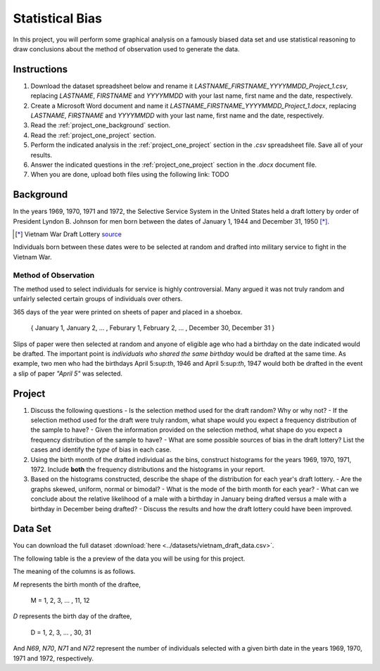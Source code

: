 ================
Statistical Bias
================

In this project, you will perform some graphical analysis on a famously biased data set and use statistical reasoning to draw conclusions about the method of observation used to generate the data.

Instructions
============

1. Download the dataset spreadsheet below and rename it `LASTNAME_FIRSTNAME_YYYYMMDD_Project_1.csv`, replacing `LASTNAME`, `FIRSTNAME` and `YYYYMMDD` with your last name, first name and the date, respectively.
2. Create a Microsoft Word document and name it `LASTNAME_FIRSTNAME_YYYYMMDD_Project_1.docx`, replacing `LASTNAME`, `FIRSTNAME` and `YYYYMMDD` with your last name, first name and the date, respectively.
3. Read the :ref:`project_one_background` section.
4. Read the :ref:`project_one_project` section.
5. Perform the indicated analysis in the :ref:`project_one_project` section in the *.csv* spreadsheet file. Save all of your results. 
6. Answer the indicated questions in the :ref:`project_one_project` section in the *.docx* document file.
7. When you are done, upload both files using the following link: TODO 
   
.. _project_one_background:

Background
==========

In the years 1969, 1970, 1971 and 1972, the Selective Service System in the United States held a draft lottery by order of President Lyndon B. Johnson for men born between the dates of January 1, 1944 and December 31, 1950 [*]_. 

.. [*] Vietnam War Draft Lottery
    `source <https://en.wikipedia.org/wiki/Draft_lottery_(1969)>`_

Individuals born between these dates were to be selected at random and drafted into military service to fight in the Vietnam War.

Method of Observation
---------------------

The method used to select individuals for service is highly controversial. Many argued it was not truly random and unfairly selected certain groups of individuals over others. 

365 days of the year were printed on sheets of paper and placed in a shoebox.

    { January 1, January 2, ... , Feburary 1, February 2, ... , December 30, December 31 }

Slips of paper were then selected at random and anyone of eligible age who had a birthday on the date indicated would be drafted. The important point is *individuals who shared the same birthday* would be drafted at the same time. As example, two men who had the birthdays April 5:sup:`th`, 1946 and April 5:sup:`th`, 1947 would both be drafted in the event a slip of paper *"April 5"* was selected.

.. _project_one_project:

Project
=======

1. Discuss the following questions
   - Is the selection method used for the draft random? Why or why not?
   - If the selection method used for the draft were truly random, what shape would you expect a frequency distribution of the sample to have? 
   - Given the information provided on the selection method, what shape do you expect a frequency distribution of the sample to have?
   - What are some possible sources of bias in the draft lottery? List the cases and identify the *type* of bias in each case.
2. Using the birth month of the drafted individual as the bins, construct histograms for the years 1969, 1970, 1971, 1972. Include **both** the frequency distributions and the histograms in your report. 
3. Based on the histograms constructed, describe the shape of the distribution for each year's draft lottery. 
   - Are the graphs skewed, uniform, normal or bimodal?
   - What is the mode of the birth month for each year?
   - What can we conclude about the relative likelihood of a male with a birthday in January being drafted versus a male with a birthday in December being drafted?
   - Discuss the results and how the draft lottery could have been improved. 

.. _project_one_data:

Data Set
========

You can download the full dataset :download:`here <../datasets/vietnam_draft_data.csv>`.

The following table is the a preview of the data you will be using for this project. 

.. csv-table:: Vietnam Draft Lottery Data
   :file: ../datasets/previews/vietnam_draft_data_preview.csv

The meaning of the columns is as follows.

*M* represents the birth month of the draftee,
    
    M = 1, 2, 3, ... , 11, 12

*D* represents the birth day of the draftee,

    D = 1, 2, 3, ... , 30, 31 

And *N69*, *N70*, *N71* and *N72* represent the number of individuals selected with a given birth date in the years 1969, 1970, 1971 and 1972, respectively.